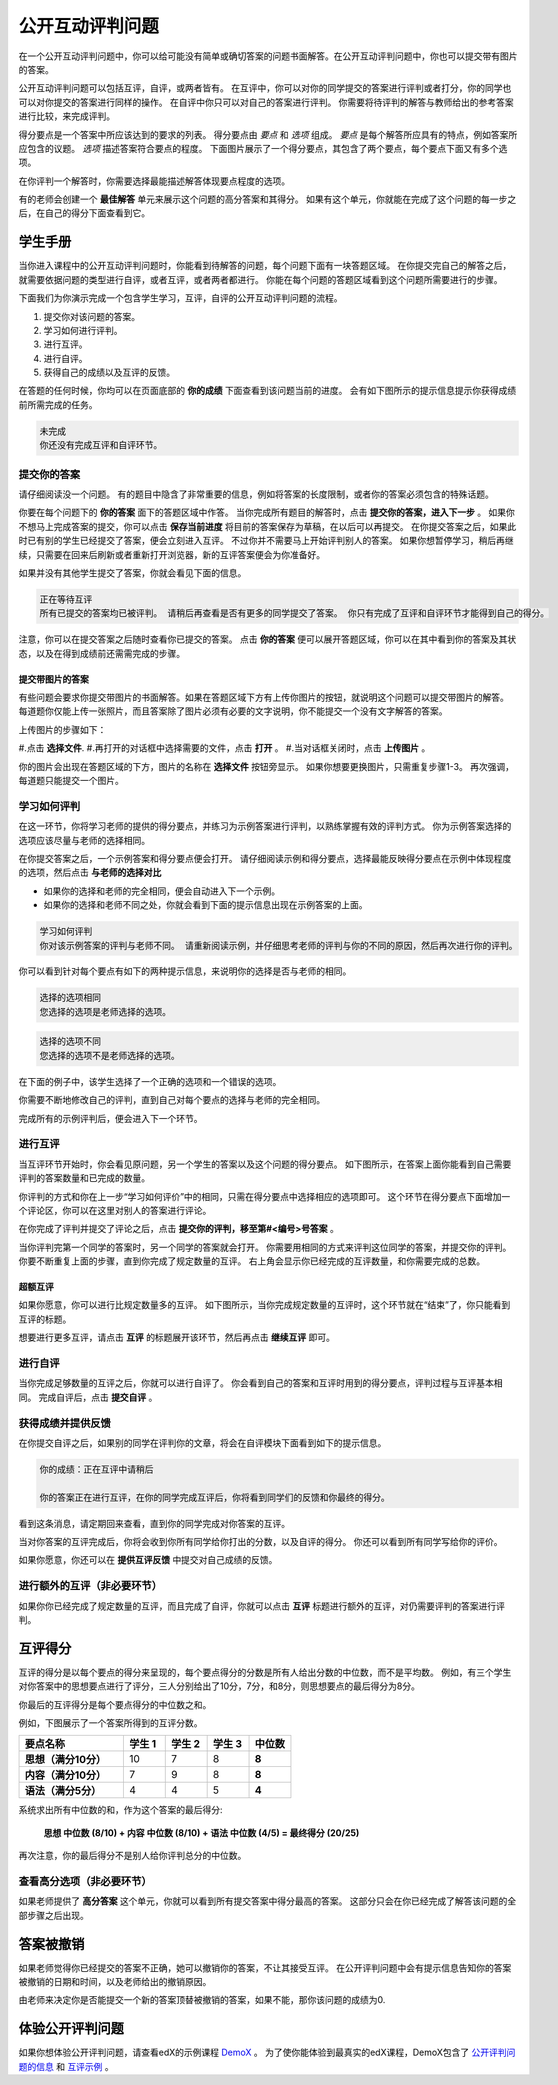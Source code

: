 .. _SFD_ORA:

###########################################
公开互动评判问题
###########################################

在一个公开互动评判问题中，你可以给可能没有简单或确切答案的问题书面解答。在公开互动评判问题中，你也可以提交带有图片的答案。

公开互动评判问题可以包括互评，自评，或两者皆有。 在互评中，你可以对你的同学提交的答案进行评判或者打分，你的同学也可以对你提交的答案进行同样的操作。 在自评中你只可以对自己的答案进行评判。 你需要将待评判的解答与教师给出的参考答案进行比较，来完成评判。

得分要点是一个答案中所应该达到的要求的列表。 得分要点由 *要点* 和 *选项* 组成。 
*要点* 是每个解答所应具有的特点，例如答案所应包含的议题。 *选项* 描述答案符合要点的程度。 下面图片展示了一个得分要点，其包含了两个要点，每个要点下面又有多个选项。

.. image:: /Images/PA_S_Rubric.png
   :alt: Rubric showing criteria and options
   :width: 500

在你评判一个解答时，你需要选择最能描述解答体现要点程度的选项。

有的老师会创建一个 **最佳解答** 单元来展示这个问题的高分答案和其得分。 如果有这个单元，你就能在完成了这个问题的每一步之后，在自己的得分下面查看到它。

************************
学生手册
************************

当你进入课程中的公开互动评判问题时，你能看到待解答的问题，每个问题下面有一块答题区域。 在你提交完自己的解答之后，就需要依据问题的类型进行自评，或者互评，或者两者都进行。 你能在每个问题的答题区域看到这个问题所需要进行的步骤。

.. image:: /Images/PA_S_AsmtWithResponse.png
   :alt: Open response assessment example with question, response field, and assessment types and status labeled
   :width: 550

下面我们为你演示完成一个包含学生学习，互评，自评的公开互动评判问题的流程。

#. 提交你对该问题的答案。
#. 学习如何进行评判。
#. 进行互评。
#. 进行自评。
#. 获得自己的成绩以及互评的反馈。

在答题的任何时候，你均可以在页面底部的 **你的成绩** 下面查看到该问题当前的进度。 会有如下图所示的提示信息提示你获得成绩前所需完成的任务。 

.. code-block:: xml

  未完成
  你还没有完成互评和自评环节。

=====================
提交你的答案
=====================

请仔细阅读没一个问题。 有的题目中隐含了非常重要的信息，例如将答案的长度限制，或者你的答案必须包含的特殊话题。

.. 注意::每道题的解答的总字数不能超过超过10000字（约相当于20张8.5*11的文本单倍行距的纸）。

你要在每个问题下的 **你的答案** 面下的答题区域中作答。
当你完成所有题目的解答时，点击 **提交你的答案，进入下一步** 。
如果你不想马上完成答案的提交，你可以点击 **保存当前进度** 将目前的答案保存为草稿，在以后可以再提交。
在你提交答案之后，如果此时已有别的学生已经提交了答案，便会立刻进入互评。 不过你并不需要马上开始评判别人的答案。 如果你想暂停学习，稍后再继续，只需要在回来后刷新或者重新打开浏览器，新的互评答案便会为你准备好。

如果并没有其他学生提交了答案，你就会看见下面的信息。

.. code-block:: xml

  正在等待互评
  所有已提交的答案均已被评判。 请稍后再查看是否有更多的同学提交了答案。 你只有完成了互评和自评环节才能得到自己的得分。

注意，你可以在提交答案之后随时查看你已提交的答案。 点击 **你的答案** 便可以展开答题区域，你可以在其中看到你的答案及其状态，以及在得到成绩前还需需完成的步骤。

.. image:: /Images/PA_S_ReviewResponse.png
   :alt: Image of the Response field collapsed and then expanded
   :width: 500


提交带图片的答案
***********************************

有些问题会要求你提交带图片的书面解答。如果在答题区域下方有上传你图片的按钮，就说明这个问题可以提交带图片的解答。 每道题你仅能上传一张照片，而且答案除了图片必须有必要的文字说明，你不能提交一个没有文字解答的答案。

.. 注意:: 图片的格式必须是 .jpg 或者 .png ，大小必须小于5MB。

.. image:: /Images/PA_Upload_ChooseFile.png 
   :alt: Open response assessment example with Choose File and Upload Your Image buttons circled
   :width: 500

上传图片的步骤如下：

#.点击 **选择文件**.
#.再打开的对话框中选择需要的文件，点击 **打开** 。
#.当对话框关闭时，点击 **上传图片** 。

你的图片会出现在答题区域的下方，图片的名称在 **选择文件** 按钮旁显示。
如果你想要更换图片，只需重复步骤1-3。
再次强调，每道题只能提交一个图片。

.. image:: /Images/PA_Upload_WithImage.png
   :alt: Example response with an image of Paris
   :width: 500


============================
学习如何评判
============================

在这一环节，你将学习老师的提供的得分要点，并练习为示例答案进行评判，以熟练掌握有效的评判方式。 你为示例答案选择的选项应该尽量与老师的选择相同。

.. 注意:: 并不是所有的要点答案都会提供示例供你练习评判。 如果要点答案并没有提供示例，那么练习这一环节将不会出现。
   
   

在你提交答案之后，一个示例答案和得分要点便会打开。 请仔细阅读示例和得分要点，选择最能反映得分要点在示例中体现程度的选项，然后点击 **与老师的选择对比**

* 如果你的选择和老师的完全相同，便会自动进入下一个示例。

* 如果你的选择和老师不同之处，你就会看到下面的提示信息出现在示例答案的上面。

.. code-block:: xml

  学习如何评判
  你对该示例答案的评判与老师不同。 请重新阅读示例，并仔细思考老师的评判与你的不同的原因，然后再次进行你的评判。

你可以看到针对每个要点有如下的两种提示信息，来说明你的选择是否与老师的相同。

.. code-block:: xml

  选择的选项相同
  您选择的选项是老师选择的选项。

.. code-block:: xml
  
  选择的选项不同
  您选择的选项不是老师选择的选项。

在下面的例子中，该学生选择了一个正确的选项和一个错误的选项。

.. image:: /Images/PA_TrainingAssessment_Scored.png
   :alt: Sample training response, scored
   :width: 500

你需要不断地修改自己的评判，直到自己对每个要点的选择与老师的完全相同。

完成所有的示例评判后，便会进入下一个环节。

=====================
进行互评
=====================

当互评环节开始时，你会看见原问题，另一个学生的答案以及这个问题的得分要点。 如下图所示，在答案上面你能看到自己需要评判的答案数量和已完成的数量。 

.. image:: /Images/PA_S_PeerAssmt.png
   :alt: In-progress peer assessment
   :width: 500

你评判的方式和你在上一步“学习如何评价”中的相同，只需在得分要点中选择相应的选项即可。 这个环节在得分要点下面增加一个评论区，你可以在这里对别人的答案进行评论。

.. 注意:: 答案的每个要点都可以有一个评论区。 每个评论区中，你的评论不能超过300字。 除了分段评价，还有一个总评区域。 如下图中，每个要点下都有一个评论区，在所有要点结束后还有一个总评区域。

    .. image:: /Images/PA_CriterionAndOverallComments.png
       :alt: Rubric with comment fields under each criterion and under overall response
       :width: 600

在你完成了评判并提交了评论之后，点击 **提交你的评判，移至第#<编号>号答案** 。

当你评判完第一个同学的答案时，另一个同学的答案就会打开。 你需要用相同的方式来评判这位同学的答案，并提交你的评判。 你要不断重复上面的步骤，直到你完成了规定数量的互评。 右上角会显示你已经完成的互评数量，和你需要完成的总数。

超额互评
********************************

如果你愿意，你可以进行比规定数量多的互评。 如下图所示，当你完成规定数量的互评时，这个环节就在“结束”了，你只能看到互评的标题。

.. image:: /Images/PA_PAHeadingCollapsed.png
   :width: 500
   :alt: The peer assessment step with just the heading visible

想要进行更多互评，请点击 **互评** 的标题展开该环节，然后再点击 **继续互评** 即可。

.. image:: /Images/PA_ContinueGrading.png
   :width: 500
   :alt: The peer assessment step expanded so that "Continue Assessing Peers" is visible


=====================
进行自评
=====================

当你完成足够数量的互评之后，你就可以进行自评了。 你会看到自己的答案和互评时用到的得分要点，评判过程与互评基本相同。 完成自评后，点击 **提交自评** 。

==========================================
获得成绩并提供反馈
==========================================

在你提交自评之后，如果别的同学在评判你的文章，将会在自评模块下面看到如下的提示信息。

.. code-block:: xml

  你的成绩：正在互评中请稍后

  你的答案正在进行互评，在你的同学完成互评后，你将看到同学们的反馈和你最终的得分。

看到这条消息，请定期回来查看，直到你的同学完成对你答案的互评。

当对你答案的互评完成后，你将会收到你所有同学给你打出的分数，以及自评的得分。 你还可以看到所有同学写给你的评价。

.. image:: /Images/PA_AllScores.png
   :alt: A student's response with peer and self assessment scores
   :width: 550

如果你愿意，你还可以在 **提供互评反馈** 中提交对自己成绩的反馈。

=================================================
进行额外的互评（非必要环节）
=================================================

如果你你已经完成了规定数量的互评，而且完成了自评，你就可以点击 **互评** 标题进行额外的互评，对仍需要评判的答案进行评判。

***********************
互评得分
***********************

互评的得分是以每个要点的得分来呈现的，每个要点得分的分数是所有人给出分数的中位数，而不是平均数。 例如，有三个学生对你答案中的思想要点进行了评分，三人分别给出了10分，7分，和8分，则思想要点的最后得分为8分。

你最后的互评得分是每个要点得分的中位数之和。

例如，下图展示了一个答案所得到的互评分数。

.. list-table::
   :widths: 25 10 10 10 10
   :stub-columns: 1
   :header-rows: 1

   * - 要点名称
     - 学生 1
     - 学生 2
     - 学生 3
     - 中位数
   * - 思想（满分10分）
     - 10
     - 7
     - 8
     - **8**
   * - 内容（满分10分）
     - 7
     - 9
     - 8
     - **8**
   * - 语法（满分5分）
     - 4
     - 4
     - 5
     - **4**

系统求出所有中位数的和，作为这个答案的最后得分:

  **思想 中位数 (8/10) + 内容 中位数 (8/10) + 语法 中位数 (4/5) = 最终得分 (20/25)**

再次注意，你的最后得分不是别人给你评判总分的中位数。

==================================
查看高分选项（非必要环节）
==================================

如果老师提供了 **高分答案** 这个单元，你就可以看到所有提交答案中得分最高的答案。 这部分只会在你已经完成了解答该问题的全部步骤之后出现。

.. image:: /Images/PA_TopResponses.png
   :alt: Section that shows the text and scores of the top three responses for the assignment
   :width: 500


********************************
答案被撤销
********************************
如果老师觉得你已经提交的答案不正确，她可以撤销你的答案，不让其接受互评。 在公开评判问题中会有提示信息告知你的答案被撤销的日期和时间，以及老师给出的撤销原因。

由老师来决定你是否能提交一个新的答案顶替被撤销的答案，如果不能，那你该问题的成绩为0.


******************************************************
体验公开评判问题
******************************************************

如果你想体验公开评判问题，请查看edX的示例课程 `DemoX <https://www.edx.org/course/edx/edx-
demox-1-demox-4116#.VBxWCLZ8GoV>`_ 。 为了使你能体验到最真实的edX课程，DemoX包含了 `公开评判问题的信息 <https://courses.edx.org/courses/edX/DemoX.1/2014/courseware/70a1e3505d83411bb72
393048ac4afd8/1e5cd9f233a2453f83731ccbd863b731/>`_  和 `互评示例 <https://courses.edx.org/courses/edX/DemoX.1/2014/courseware/70a1e350
5d83411bb72393048ac4afd8/1e5cd9f233a2453f83731ccbd863b731/2>`_ 。

